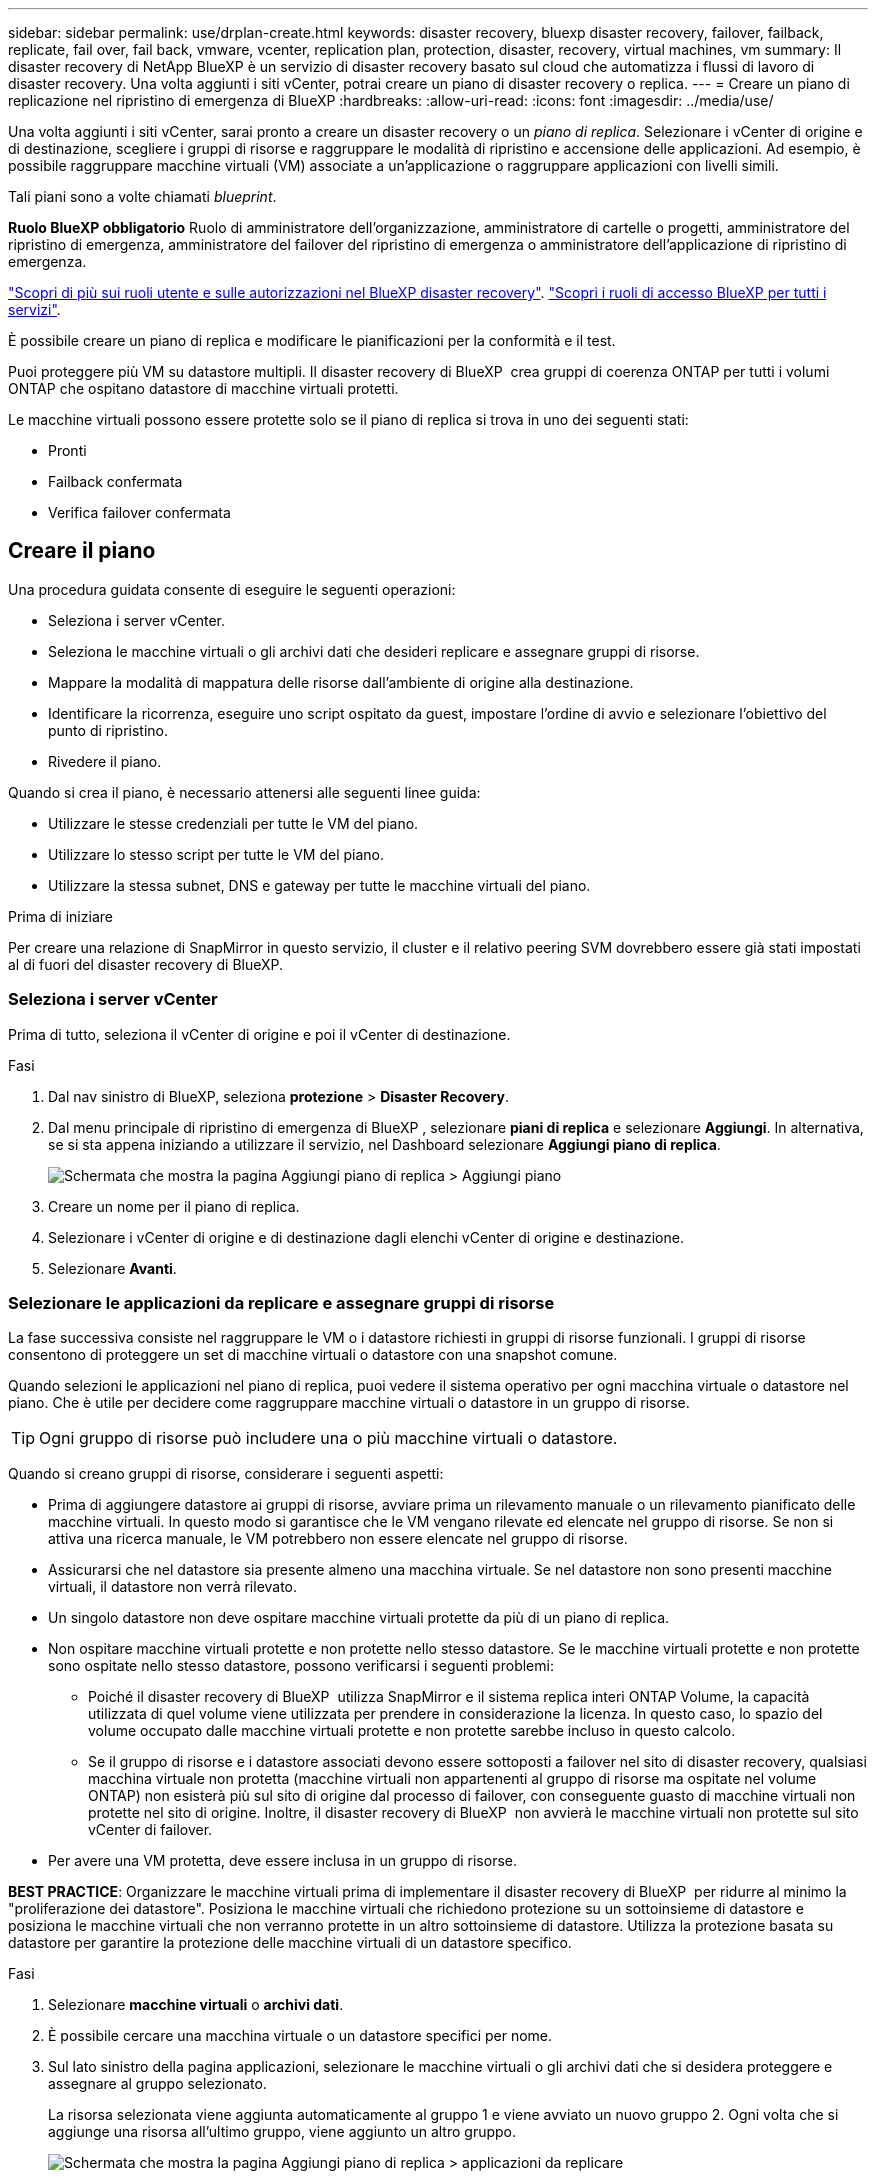 ---
sidebar: sidebar 
permalink: use/drplan-create.html 
keywords: disaster recovery, bluexp disaster recovery, failover, failback, replicate, fail over, fail back, vmware, vcenter, replication plan, protection, disaster, recovery, virtual machines, vm 
summary: Il disaster recovery di NetApp BlueXP è un servizio di disaster recovery basato sul cloud che automatizza i flussi di lavoro di disaster recovery. Una volta aggiunti i siti vCenter, potrai creare un piano di disaster recovery o replica. 
---
= Creare un piano di replicazione nel ripristino di emergenza di BlueXP
:hardbreaks:
:allow-uri-read: 
:icons: font
:imagesdir: ../media/use/


[role="lead"]
Una volta aggiunti i siti vCenter, sarai pronto a creare un disaster recovery o un _piano di replica_. Selezionare i vCenter di origine e di destinazione, scegliere i gruppi di risorse e raggruppare le modalità di ripristino e accensione delle applicazioni. Ad esempio, è possibile raggruppare macchine virtuali (VM) associate a un'applicazione o raggruppare applicazioni con livelli simili.

Tali piani sono a volte chiamati _blueprint_.

*Ruolo BlueXP obbligatorio* Ruolo di amministratore dell'organizzazione, amministratore di cartelle o progetti, amministratore del ripristino di emergenza, amministratore del failover del ripristino di emergenza o amministratore dell'applicazione di ripristino di emergenza.

link:../reference/dr-reference-roles.html["Scopri di più sui ruoli utente e sulle autorizzazioni nel BlueXP disaster recovery"]. https://docs.netapp.com/us-en/bluexp-setup-admin/reference-iam-predefined-roles.html["Scopri i ruoli di accesso BlueXP per tutti i servizi"^].

È possibile creare un piano di replica e modificare le pianificazioni per la conformità e il test.

Puoi proteggere più VM su datastore multipli. Il disaster recovery di BlueXP  crea gruppi di coerenza ONTAP per tutti i volumi ONTAP che ospitano datastore di macchine virtuali protetti.

Le macchine virtuali possono essere protette solo se il piano di replica si trova in uno dei seguenti stati:

* Pronti
* Failback confermata
* Verifica failover confermata




== Creare il piano

Una procedura guidata consente di eseguire le seguenti operazioni:

* Seleziona i server vCenter.
* Seleziona le macchine virtuali o gli archivi dati che desideri replicare e assegnare gruppi di risorse.
* Mappare la modalità di mappatura delle risorse dall'ambiente di origine alla destinazione.
* Identificare la ricorrenza, eseguire uno script ospitato da guest, impostare l'ordine di avvio e selezionare l'obiettivo del punto di ripristino.
* Rivedere il piano.


Quando si crea il piano, è necessario attenersi alle seguenti linee guida:

* Utilizzare le stesse credenziali per tutte le VM del piano.
* Utilizzare lo stesso script per tutte le VM del piano.
* Utilizzare la stessa subnet, DNS e gateway per tutte le macchine virtuali del piano.


.Prima di iniziare
Per creare una relazione di SnapMirror in questo servizio, il cluster e il relativo peering SVM dovrebbero essere già stati impostati al di fuori del disaster recovery di BlueXP.



=== Seleziona i server vCenter

Prima di tutto, seleziona il vCenter di origine e poi il vCenter di destinazione.

.Fasi
. Dal nav sinistro di BlueXP, seleziona *protezione* > *Disaster Recovery*.
. Dal menu principale di ripristino di emergenza di BlueXP , selezionare *piani di replica* e selezionare *Aggiungi*. In alternativa, se si sta appena iniziando a utilizzare il servizio, nel Dashboard selezionare *Aggiungi piano di replica*.
+
image:dr-plan-create-name.png["Schermata che mostra la pagina Aggiungi piano di replica > Aggiungi piano"]

. Creare un nome per il piano di replica.
. Selezionare i vCenter di origine e di destinazione dagli elenchi vCenter di origine e destinazione.
. Selezionare *Avanti*.




=== Selezionare le applicazioni da replicare e assegnare gruppi di risorse

La fase successiva consiste nel raggruppare le VM o i datastore richiesti in gruppi di risorse funzionali. I gruppi di risorse consentono di proteggere un set di macchine virtuali o datastore con una snapshot comune.

Quando selezioni le applicazioni nel piano di replica, puoi vedere il sistema operativo per ogni macchina virtuale o datastore nel piano. Che è utile per decidere come raggruppare macchine virtuali o datastore in un gruppo di risorse.


TIP: Ogni gruppo di risorse può includere una o più macchine virtuali o datastore.

Quando si creano gruppi di risorse, considerare i seguenti aspetti:

* Prima di aggiungere datastore ai gruppi di risorse, avviare prima un rilevamento manuale o un rilevamento pianificato delle macchine virtuali. In questo modo si garantisce che le VM vengano rilevate ed elencate nel gruppo di risorse. Se non si attiva una ricerca manuale, le VM potrebbero non essere elencate nel gruppo di risorse.
* Assicurarsi che nel datastore sia presente almeno una macchina virtuale. Se nel datastore non sono presenti macchine virtuali, il datastore non verrà rilevato.
* Un singolo datastore non deve ospitare macchine virtuali protette da più di un piano di replica.
* Non ospitare macchine virtuali protette e non protette nello stesso datastore. Se le macchine virtuali protette e non protette sono ospitate nello stesso datastore, possono verificarsi i seguenti problemi:
+
** Poiché il disaster recovery di BlueXP  utilizza SnapMirror e il sistema replica interi ONTAP Volume, la capacità utilizzata di quel volume viene utilizzata per prendere in considerazione la licenza. In questo caso, lo spazio del volume occupato dalle macchine virtuali protette e non protette sarebbe incluso in questo calcolo.
** Se il gruppo di risorse e i datastore associati devono essere sottoposti a failover nel sito di disaster recovery, qualsiasi macchina virtuale non protetta (macchine virtuali non appartenenti al gruppo di risorse ma ospitate nel volume ONTAP) non esisterà più sul sito di origine dal processo di failover, con conseguente guasto di macchine virtuali non protette nel sito di origine. Inoltre, il disaster recovery di BlueXP  non avvierà le macchine virtuali non protette sul sito vCenter di failover.


* Per avere una VM protetta, deve essere inclusa in un gruppo di risorse.


*BEST PRACTICE*: Organizzare le macchine virtuali prima di implementare il disaster recovery di BlueXP  per ridurre al minimo la "proliferazione dei datastore". Posiziona le macchine virtuali che richiedono protezione su un sottoinsieme di datastore e posiziona le macchine virtuali che non verranno protette in un altro sottoinsieme di datastore. Utilizza la protezione basata su datastore per garantire la protezione delle macchine virtuali di un datastore specifico.

.Fasi
. Selezionare *macchine virtuali* o *archivi dati*.
. È possibile cercare una macchina virtuale o un datastore specifici per nome.
. Sul lato sinistro della pagina applicazioni, selezionare le macchine virtuali o gli archivi dati che si desidera proteggere e assegnare al gruppo selezionato.
+
La risorsa selezionata viene aggiunta automaticamente al gruppo 1 e viene avviato un nuovo gruppo 2. Ogni volta che si aggiunge una risorsa all'ultimo gruppo, viene aggiunto un altro gruppo.

+
image:dr-plan-create-apps-vms6.png["Schermata che mostra la pagina Aggiungi piano di replica > applicazioni da replicare"]

+
Oppure, per i datastore:

+
image:dr-plan-create-apps-datastores.png["Schermata che mostra la pagina Aggiungi piano di replica > applicazioni da replicare"]

. Facoltativamente, eseguire una delle seguenti operazioni:
+
** Per modificare il nome del gruppo, fare clic sull'icona *Modifica* del gruppoimage:icon-pencil.png["Icona a forma di matita"].
** Per rimuovere una risorsa da un gruppo, selezionare *X* accanto alla risorsa.
** Per spostare una risorsa in un gruppo diverso, trascinarla e rilasciarla nel nuovo gruppo.
+

TIP: Per spostare un datastore in un gruppo di risorse diverso, deselezionare l'archivio dati indesiderato e inviare il piano di replica. Quindi, creare o modificare l'altro piano di replica e riselezionare l'archivio dati.



. Selezionare *Avanti*.




=== Mappare le risorse di origine alla destinazione

Nel passaggio mappatura risorse, specificare il modo in cui le risorse dell'ambiente di origine devono essere mappate alla destinazione. Quando si crea un piano di replica, è possibile impostare un ritardo di avvio e un ordine per ciascuna VM del piano. In questo modo è possibile impostare una sequenza di avvio delle VM.

.Prima di iniziare
Per creare una relazione di SnapMirror in questo servizio, il cluster e il relativo peering SVM dovrebbero essere già stati impostati al di fuori del disaster recovery di BlueXP.

.Fasi
. Nella pagina mappatura delle risorse, per utilizzare le stesse mappature sia per le operazioni di failover che per quelle di test, selezionare la casella.
+
image:dr-plan-resource-mapping2.png["Piano di replica, scheda mappatura risorse"]

. Nella scheda Mapping di failover, selezionare la freccia verso il basso a destra di ciascuna risorsa e mappare le risorse in ciascuna.




=== Risorse mappa > risorse di calcolo

Selezionare la freccia giù accanto a *Compute resources* (Calcola risorse).

* *Datacenter di origine e destinazione*
* *Cluster di destinazione*
* *Host di destinazione* (opzionale): Dopo aver selezionato il cluster, è possibile impostare queste informazioni.



TIP: Se un vCenter ha un DRS (Distributed Resource Scheduler) configurato per gestire più host in un cluster, non è necessario selezionare un host. Se si seleziona un host, il disaster recovery di BlueXP  posizionerà tutte le VM sull'host selezionato. * *Cartella VM di destinazione* (opzionale): Creare una nuova cartella principale per memorizzare le VM selezionate.



=== Risorse mappa > reti virtuali

Nella scheda mappature di failover, selezionare la freccia verso il basso accanto a *reti virtuali*. Selezionare la LAN virtuale di origine e la LAN virtuale di destinazione.

Selezionare la mappatura di rete alla LAN virtuale appropriata. Le LAN virtuali dovrebbero essere già fornite, quindi selezionare la LAN virtuale appropriata per mappare la VM.



=== Risorse mappa > macchine virtuali

Nella scheda Mapping di failover, selezionare la freccia verso il basso accanto a *macchine virtuali*.

Viene mappato il valore predefinito per le macchine virtuali. La mappatura predefinita utilizza le stesse impostazioni utilizzate dalle macchine virtuali nell'ambiente di produzione (stesso indirizzo IP, subnet mask e gateway).

Se si apportano modifiche rispetto alle impostazioni predefinite, è necessario modificare il campo IP di destinazione in "diverso dall'origine".


NOTE: Se si modificano le impostazioni in "diverso dall'origine", è necessario fornire le credenziali del sistema operativo guest della VM.

In questa sezione potrebbero essere visualizzati campi diversi a seconda della selezione effettuata.

* *Tipo di indirizzo IP*: Riconfigurare la configurazione delle VM in modo che corrisponda ai requisiti della rete virtuale di destinazione. Il disaster recovery di BlueXP  offre due opzioni: DHCP o IP statico. Per gli IP statici, configurare la subnet mask, il gateway e i server DNS. Inoltre, immettere le credenziali per le VM.
+
** *DHCP*: Selezionare questa impostazione se si desidera che le macchine virtuali ottengano informazioni sulla configurazione di rete da un server DHCP. Se si sceglie questa opzione, è necessario fornire solo le credenziali per la macchina virtuale.
** *IP statico*: Selezionare questa impostazione se si desidera specificare manualmente le informazioni di configurazione IP. È possibile selezionare una delle seguenti opzioni: Uguale all'origine, diversa dall'origine o mappatura della subnet. Se si sceglie lo stesso come origine, non è necessario immettere le credenziali. D'altro canto, se si sceglie di utilizzare informazioni diverse dall'origine, è possibile fornire le credenziali, l'indirizzo IP della macchina virtuale, la subnet mask, il DNS e le informazioni del gateway. Le credenziali del sistema operativo guest delle VM devono essere fornite a livello globale o a ciascun livello di VM.
+
Ciò può risultare molto utile quando si ripristinano ambienti di grandi dimensioni in cluster di destinazione più piccoli o quando si eseguono test di disaster recovery senza dover eseguire il provisioning di un'infrastruttura fisica VMware uno a uno.

+
image:dr-plan-vm-subnet-option2.png["Schermata di aggiunta del piano di replica > mappatura delle risorse > macchine virtuali"]



* Nel campo *IP di destinazione*, seleziona una delle seguenti opzioni:
+
** *Come la fonte*
** *Diverso dalla fonte*
** *Mappatura subnet*: selezionare questa opzione se si desidera mappare la subnet di origine a una subnet di destinazione diversa. È possibile selezionare la subnet di origine e quindi quella di destinazione. Questa opzione è utile quando si desidera modificare l'indirizzo IP della VM nell'ambiente di destinazione.
+

NOTE: L'utilizzo del mapping delle subnet è un processo facoltativo in due fasi: innanzitutto, aggiungere il mapping delle subnet per ciascun sito vCenter nella scheda Siti. In secondo luogo, nel piano di replica, indicare che si desidera utilizzare la mappatura della subnet.

+

NOTE: Se sono presenti due macchine virtuali (ad esempio, una è Linux e l'altra è Windows), le credenziali sono necessarie solo per Windows.



* *Utilizza Windows LAPS*: se si utilizza Windows Local Administrator Password Solution (Windows LAPS), selezionare questa casella. Questa opzione è disponibile solo se è stata selezionata l'opzione *IP statico*. Selezionando questa casella, non è necessario fornire una password per ciascuna macchina virtuale. È sufficiente fornire i dettagli del controller di dominio.
+
Se non si utilizza Windows LAPS, la VM è una VM Windows e l'opzione relativa alle credenziali nella riga della VM è abilitata. È possibile fornire le credenziali per la VM.

* *Scripts*: È possibile includere script personalizzati in formato .sh, .bat o .ps1 come processi di post-failover. Grazie agli script personalizzati, puoi fare in modo che il disaster recovery di BlueXP esegua lo script dopo un processo di failover. Ad esempio, è possibile utilizzare uno script personalizzato per riprendere tutte le transazioni del database al termine del failover.
* *Prefisso e suffisso VM di destinazione*: Nei dettagli delle macchine virtuali è possibile aggiungere un prefisso e un suffisso al nome VM.
* *CPU e RAM della VM di origine*: Nei dettagli delle macchine virtuali, è possibile ridimensionare facoltativamente i parametri della CPU e della RAM della VM.
+
image:dr-plan-resource-mapping-vm-boot-order.png["Schermata di aggiunta del piano di replica > mappatura delle risorse > macchine virtuali"]

* *Ordine di avvio*: È possibile modificare l'ordine di avvio dopo un failover per tutte le macchine virtuali selezionate nei gruppi di risorse. Per impostazione predefinita, tutte le macchine virtuali si avviano insieme in parallelo; tuttavia, è possibile apportare modifiche in questa fase. Questa operazione è utile per garantire che tutte le macchine virtuali con priorità 1 vengano eseguite prima dell'avvio delle macchine virtuali con priorità successiva.
+
Tutte le macchine virtuali con lo stesso numero di ordine di avvio verranno avviate in parallelo.

+
** Avvio sequenziale: Assegnare a ciascuna macchina virtuale un numero univoco per avviare nell'ordine assegnato, ad esempio 1,2,3,4,5.
** Avvio simultaneo: Assegnare lo stesso numero a tutte le macchine virtuali per avviarle contemporaneamente, ad esempio 1,1,1,1,2,2,3,4,4.


* *Boot Delay*: Regola il ritardo in minuti dell'azione di avvio.
+

TIP: Per ripristinare l'ordine di avvio predefinito, selezionare *Ripristina impostazioni VM predefinite*, quindi scegliere le impostazioni che si desidera ripristinare.

* *Crea repliche coerenti con l'applicazione*: Indica se creare copie snapshot coerenti con l'applicazione. Il servizio disattiverà l'applicazione, quindi acquisirà uno snapshot per ottenere uno stato coerente dell'applicazione. Questa funzionalità è supportata con Oracle in esecuzione su Windows e Linux e SQL Server in esecuzione su Windows.




=== Risorse mappa > sezione datastore

Selezionare la freccia verso il basso accanto a *Datastores*. In base alla selezione delle macchine virtuali, i mapping degli archivi dati vengono selezionati automaticamente.

Questa sezione potrebbe essere attivata o disattivata a seconda della selezione effettuata.

image:dr-plan-datastore-platform.png["Schermata che mostra i datastore Add Replication plan > Resource mapping >"]

* *Utilizza backup gestiti dalla piattaforma e pianificazioni di conservazione*: Se si utilizza una soluzione di gestione delle istantanee esterna, selezionare questa casella. Il disaster recovery di BlueXP  supporta l'utilizzo di soluzioni di gestione delle snapshot esterne, come lo scheduler nativo delle policy ONTAP SnapMirror o integrazioni di terze parti. Se ogni datastore (volume) nel piano di replica dispone già di una relazione SnapMirror che viene gestita altrove, puoi utilizzare tali snapshot come punti di recovery nel disaster recovery di BlueXP .
+
Se selezionato, il ripristino di emergenza BlueXP  non configura una pianificazione di backup. Tuttavia, è comunque necessario configurare un piano di conservazione, perché potrebbe essere ancora necessario creare snapshot per le operazioni di test, failover e failback.

+
Dopo la configurazione, il servizio non acquisisce istantanee pianificate regolarmente, ma si affida all'entità esterna per acquisire e aggiornare tali istantanee.

* *Ora di inizio*: Immettere la data e l'ora in cui si desidera che i backup e la conservazione vengano eseguiti.
* *Intervallo di esecuzione*: Immettere l'intervallo di tempo in ore e minuti. Ad esempio, se si immette 1 ora, il servizio acquisirà un'istantanea ogni ora.
* *Conteggio di conservazione*: Immettere il numero di istantanee che si desidera conservare.
* *Datastore di origine e destinazione*: Se esistono più relazioni SnapMirror (fan-out), è possibile selezionare la destinazione da utilizzare. Se un volume ha già stabilito una relazione di SnapMirror, appariranno i datastore di origine e destinazione corrispondenti. Se un volume non ha una relazione SnapMirror, puoi crearlo subito selezionando un cluster di destinazione, selezionando una SVM di destinazione e fornendo un nome del volume. Il servizio crea la relazione tra volume e SnapMirror.
+

NOTE: Per creare una relazione di SnapMirror in questo servizio, il cluster e il relativo peering SVM dovrebbero essere già stati impostati al di fuori del disaster recovery di BlueXP.

+
** Se le macchine virtuali provengono dallo stesso volume e dalla stessa SVM, il servizio esegue una snapshot ONTAP standard e aggiorna le destinazioni secondarie.
** Se le macchine virtuali provengono da volumi diversi e dalla stessa SVM, il servizio crea uno snapshot del gruppo di coerenza includendo tutti i volumi e aggiornando le destinazioni secondarie.
** Se le VM provengono da volumi diversi e da SVM diverse, il servizio esegue una fase di avvio del gruppo di coerenza e applica la snapshot della fase includendo tutti i volumi nello stesso cluster o in un cluster diverso, quindi aggiorna le destinazioni secondarie.
** Durante il failover, è possibile selezionare uno snapshot qualsiasi. Se si seleziona la snapshot più recente, il servizio crea un backup on-demand, aggiorna la destinazione e utilizza tale snapshot per il failover.






=== Aggiungere mappature di failover di test

.Fasi
. Per impostare diverse mappature per l'ambiente di test, deselezionare la casella e selezionare la scheda *mappature di test*.
. Passare attraverso ciascuna scheda come prima, ma questa volta per l'ambiente di test.
+
Nella scheda Mapping test, le mappature macchine virtuali e archivi dati sono disattivate.

+

TIP: In seguito, è possibile testare l'intero piano. In questo momento, si stanno impostando le mappature per l'ambiente di test.





=== Esaminare il piano di replica

Infine, dedicare qualche istante alla revisione del piano di replica.


TIP: È possibile disattivare o eliminare il piano di replica in un secondo momento.

.Fasi
. Esaminare le informazioni in ciascuna scheda: Dettagli del piano, mappatura di failover e VM.
. Selezionare *Aggiungi piano*.
+
Il piano viene aggiunto all'elenco dei piani.





== Modificare le pianificazioni per verificare la conformità e garantire il funzionamento dei test di failover

È consigliabile impostare pianificazioni per verificare la conformità e i test di failover in modo da garantire che funzionino correttamente in caso di necessità.

* *Impatto sul tempo di conformità*: Quando viene creato un piano di replica, il servizio crea un piano di conformità per impostazione predefinita. Il tempo di conformità predefinito è di 30 minuti. Per modificare questo orario, è possibile modificare la pianificazione nel piano di replica.
* *Test failover Impact*: È possibile testare un processo di failover su richiesta o in base a una pianificazione. Ciò consente di verificare il failover di macchine virtuali su una destinazione specificata in un piano di replica.
+
Un failover di test crea un volume FlexClone, monta il datastore e sposta il carico di lavoro in quel datastore. Un'operazione di failover di test _non_ influisce sui carichi di lavoro di produzione, sulla relazione di SnapMirror utilizzata nel sito di test e sui carichi di lavoro protetti che devono continuare a funzionare normalmente.



In base alla pianificazione, il test di failover viene eseguito e garantisce che i carichi di lavoro vengano spostati nella destinazione specificata dal piano di replica.

.Fasi
. Dal menu superiore del disaster recovery di BlueXP, selezionare *piani di replica*.
+
image:dr-plan-list.png["Schermata che mostra l'elenco dei piani di replica"]

. Selezionare *azioni* image:icon-horizontal-dots.png["Menu azioni punti orizzontali"] E selezionare *Modifica pianificazioni*.
. Inserisci con quale frequenza, in pochi minuti, vuoi che il disaster recovery di BlueXP verifichi la conformità ai test.
. Per verificare che i test di failover siano integri, selezionare *Esegui failover in base a una pianificazione mensile*.
+
.. Selezionare il giorno del mese e l'ora in cui si desidera eseguire i test.
.. Immettere la data in formato aaaa-mm-gg quando si desidera avviare il test.
+
image:dr-plan-schedule-edit2.png["Schermata che mostra dove è possibile modificare le pianificazioni"]



. *Usa snapshot ondemand per il failover del test pianificato*: Per creare un nuovo snapshot prima di avviare il failover del test automatico, selezionare questa casella.
. Per ripulire l'ambiente di test al termine del test di failover, selezionare *pulizia automatica dopo il failover di test* e immettere il numero di minuti che si desidera attendere prima dell'avvio della pulizia.
+

NOTE: Questo processo disregistra le macchine virtuali temporanee dalla posizione di test, elimina il volume FlexClone creato e dismonta i datastore temporanei.

. Selezionare *Salva*.

